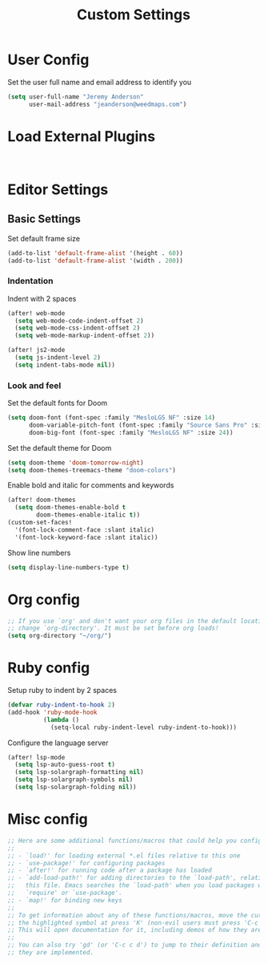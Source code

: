 #+TITLE: Custom Settings

* User Config

Set the user full name and email address to identify you
#+begin_src emacs-lisp
(setq user-full-name "Jeremy Anderson"
      user-mail-address "jeanderson@weedmaps.com")
#+end_src

* Load External Plugins

#+begin_src emacs-lisp


#+end_src

* Editor Settings
** Basic Settings
Set default frame size

#+begin_src emacs-lisp
(add-to-list 'default-frame-alist '(height . 60))
(add-to-list 'default-frame-alist '(width . 200))
#+end_src

*** Indentation
Indent with 2 spaces

#+begin_src emacs-lisp
(after! web-mode
  (setq web-mode-code-indent-offset 2)
  (setq web-mode-css-indent-offset 2)
  (setq web-mode-markup-indent-offset 2))

(after! js2-mode
  (setq js-indent-level 2)
  (setq indent-tabs-mode nil))
#+end_src

*** Look and feel
Set the default fonts for Doom

#+begin_src emacs-lisp
(setq doom-font (font-spec :family "MesloLGS NF" :size 14)
      doom-variable-pitch-font (font-spec :family "Source Sans Pro" :size 15)
      doom-big-font (font-spec :family "MesloLGS NF" :size 24))
#+end_src

Set the default theme for Doom

#+begin_src emacs-lisp
(setq doom-theme 'doom-tomorrow-night)
(setq doom-themes-treemacs-theme "doom-colors")
#+end_src

Enable bold and italic for comments and keywords
#+begin_src emacs-lisp
(after! doom-themes
  (setq doom-themes-enable-bold t
        doom-themes-enable-italic t))
(custom-set-faces!
  '(font-lock-comment-face :slant italic)
  '(font-lock-keyword-face :slant italic))
#+end_src

Show line numbers

#+begin_src emacs-lisp
(setq display-line-numbers-type t)
#+end_src

* Org config
#+begin_src emacs-lisp
;; If you use `org' and don't want your org files in the default location below,
;; change `org-directory'. It must be set before org loads!
(setq org-directory "~/org/")
#+end_src

* Ruby config

Setup ruby to indent by 2 spaces

#+begin_src emacs-lisp
(defvar ruby-indent-to-hook 2)
(add-hook 'ruby-mode-hook
          (lambda ()
            (setq-local ruby-indent-level ruby-indent-to-hook)))
#+end_src

Configure the language server

#+begin_src emacs-lisp
(after! lsp-mode
  (setq lsp-auto-guess-root t)
  (setq lsp-solargraph-formatting nil)
  (setq lsp-solargraph-symbols nil)
  (setq lsp-solargraph-folding nil))

#+end_src

* Misc config

#+begin_src emacs-lisp
;; Here are some additional functions/macros that could help you configure Doom:
;;
;; - `load!' for loading external *.el files relative to this one
;; - `use-package!' for configuring packages
;; - `after!' for running code after a package has loaded
;; - `add-load-path!' for adding directories to the `load-path', relative to
;;   this file. Emacs searches the `load-path' when you load packages with
;;   `require' or `use-package'.
;; - `map!' for binding new keys
;;
;; To get information about any of these functions/macros, move the cursor over
;; the highlighted symbol at press 'K' (non-evil users must press 'C-c c k').
;; This will open documentation for it, including demos of how they are used.
;;
;; You can also try 'gd' (or 'C-c c d') to jump to their definition and see how
;; they are implemented.
#+end_src
